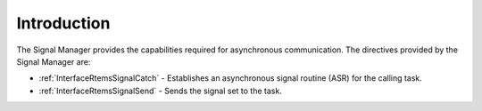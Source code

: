.. SPDX-License-Identifier: CC-BY-SA-4.0

.. Copyright (C) 2020, 2021 embedded brains GmbH (http://www.embedded-brains.de)
.. Copyright (C) 1988, 2008 On-Line Applications Research Corporation (OAR)

.. This file is part of the RTEMS quality process and was automatically
.. generated.  If you find something that needs to be fixed or
.. worded better please post a report or patch to an RTEMS mailing list
.. or raise a bug report:
..
.. https://www.rtems.org/bugs.html
..
.. For information on updating and regenerating please refer to the How-To
.. section in the Software Requirements Engineering chapter of the
.. RTEMS Software Engineering manual.  The manual is provided as a part of
.. a release.  For development sources please refer to the online
.. documentation at:
..
.. https://docs.rtems.org

.. Generated from spec:/rtems/signal/if/group

.. _SignalManagerIntroduction:

Introduction
============

.. The following list was generated from:
.. spec:/rtems/signal/if/catch
.. spec:/rtems/signal/if/send

The Signal Manager provides the capabilities required for asynchronous
communication. The directives provided by the Signal Manager are:

* :ref:`InterfaceRtemsSignalCatch` - Establishes an asynchronous signal routine
  (ASR) for the calling task.

* :ref:`InterfaceRtemsSignalSend` - Sends the signal set to the task.
